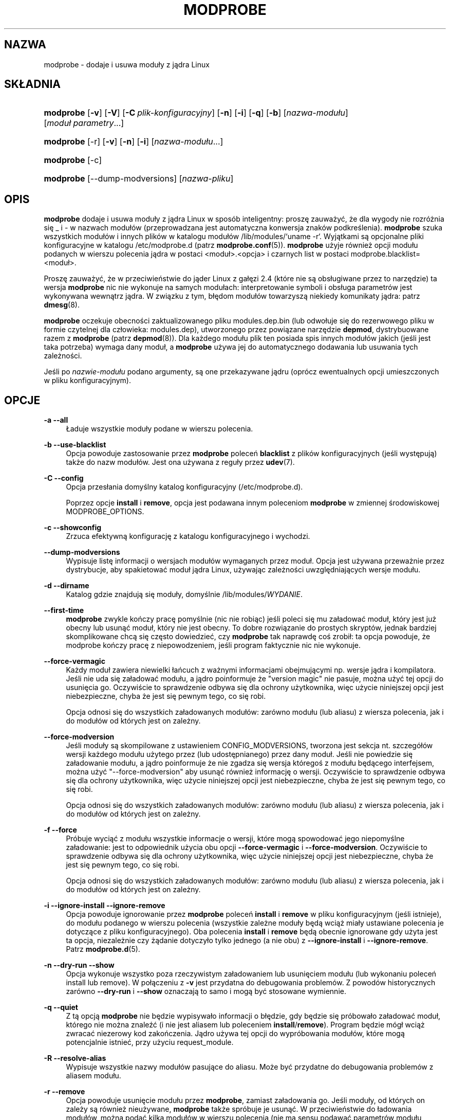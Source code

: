 .\" t
.\"     Title: modprobe
.\"    Author: Jon Masters <jcm@jonmasters.org>
.\" Generator: DocBook XSL Stylesheets v1.77.0 <http://docbook.sf.net/>
.\"      Date: 06/19/2012
.\"    Manual: modprobe
.\"    Source: kmod
.\"  Language: English
.\"
.\"*******************************************************************
.\"
.\" This file was generated with po4a. Translate the source file.
.\"
.\"*******************************************************************
.\" This file is distributed under the same license as original manpage
.\" Copyright of the original manpage:
.\" Copyright © 2011 ProFUSION embedded systems (GPL-2+)
.\" Copyright © of Polish translation:
.\" Andrzej M. Krzysztofowicz (PTM) <ankry@green.mf.pg.gda.pl>, 2001.
.\" Michał Kułach <michal.kulach@gmail.com>, 2012.
.TH MODPROBE 8 06/19/2012 kmod modprobe
.ie  \n(.g .ds Aq \(aq
.el       .ds Aq '
.\" -----------------------------------------------------------------
.\" * Define some portability stuff
.\" -----------------------------------------------------------------
.\" ~~~~~~~~~~~~~~~~~~~~~~~~~~~~~~~~~~~~~~~~~~~~~~~~~~~~~~~~~~~~~~~~~
.\" http://bugs.debian.org/507673
.\" http://lists.gnu.org/archive/html/groff/2009-02/msg00013.html
.\" ~~~~~~~~~~~~~~~~~~~~~~~~~~~~~~~~~~~~~~~~~~~~~~~~~~~~~~~~~~~~~~~~~
.\" -----------------------------------------------------------------
.\" * set default formatting
.\" -----------------------------------------------------------------
.\" disable hyphenation
.nh
.\" disable justification (adjust text to left margin only)
.ad l
.\" -----------------------------------------------------------------
.\" * MAIN CONTENT STARTS HERE *
.\" -----------------------------------------------------------------
.SH NAZWA
modprobe \- dodaje i usuwa moduły z jądra Linux
.SH SKŁADNIA
.HP \w'\fBmodprobe\fR\ 'u
\fBmodprobe\fP [\fB\-v\fP] [\fB\-V\fP] [\fB\-C\ \fP\fIplik\-konfiguracyjny\fP] [\fB\-n\fP] [\fB\-i\fP]
[\fB\-q\fP] [\fB\-b\fP] [\fInazwa\-modułu\fP] [\fImoduł\ parametry\fP...]
.HP \w'\fBmodprobe\fR\ 'u
\fBmodprobe\fP [\-r] [\fB\-v\fP] [\fB\-n\fP] [\fB\-i\fP] [\fInazwa\-modułu\fP...]
.HP \w'\fBmodprobe\fR\ 'u
\fBmodprobe\fP [\-c]
.HP \w'\fBmodprobe\fR\ 'u
\fBmodprobe\fP [\-\-dump\-modversions] [\fInazwa\-pliku\fP]
.SH OPIS
.PP

\fBmodprobe\fP dodaje i usuwa moduły z jądra Linux w sposób inteligentny:
proszę zauważyć, że dla wygody nie rozróżnia się _ i \- w nazwach modułów
(przeprowadzana jest automatyczna konwersja znaków
podkreślenia)\&. \fBmodprobe\fP szuka wszystkich modułów i innych plików w
katalogu modułów /lib/modules/`uname \-r`. Wyjątkami są opcjonalne pliki
konfiguracyjne w katalogu /etc/modprobe\&.d (patrz
\fBmodprobe.conf\fP(5))\&. \fBmodprobe\fP użyje również opcji modułu podanych w
wierszu polecenia jądra w postaci <moduł>\&.<opcja> i
czarnych list w postaci modprobe\&.blacklist=<moduł>\&.
.PP
Proszę zauważyć, że w przeciwieństwie do jąder Linux z gałęzi 2\&.4 (które
nie są obsługiwane przez to narzędzie) ta wersja \fBmodprobe\fP nic nie
wykonuje na samych modułach: interpretowanie symboli i obsługa parametrów
jest wykonywana wewnątrz jądra\&. W związku z tym, błędom modułów towarzyszą
niekiedy komunikaty jądra: patrz \fBdmesg\fP(8)\&.
.PP

\fBmodprobe\fP oczekuje obecności zaktualizowanego pliku modules\&.dep\&.bin
(lub odwołuje się do rezerwowego pliku w formie czytelnej dla człowieka:
modules\&.dep), utworzonego przez powiązane narzędzie \fBdepmod\fP,
dystrybuowane razem z \fBmodprobe\fP (patrz \fBdepmod\fP(8))\&. Dla każdego modułu
plik ten posiada spis innych modułów jakich (jeśli jest taka potrzeba)
wymaga dany moduł, a \fBmodprobe\fP używa jej do automatycznego dodawania lub
usuwania tych zależności\&.
.PP
Jeśli po \fInazwie\-modułu\fP podano argumenty, są one przekazywane jądru
(oprócz ewentualnych opcji umieszczonych w pliku konfiguracyjnym)\&.
.SH OPCJE
.PP
\fB\-a\fP \fB\-\-all\fP
.RS 4
Ładuje wszystkie moduły podane w wierszu polecenia\&.
.RE
.PP
\fB\-b\fP \fB\-\-use\-blacklist\fP
.RS 4
Opcja powoduje zastosowanie przez \fBmodprobe\fP poleceń \fBblacklist\fP z plików
konfiguracyjnych (jeśli występują) także do nazw modułów\&. Jest ona używana
z reguły przez \fBudev\fP(7)\&.
.RE
.PP
\fB\-C\fP \fB\-\-config\fP
.RS 4
Opcja przesłania domyślny katalog konfiguracyjny (/etc/modprobe\&.d)\&.
.sp
Poprzez opcje \fBinstall\fP i \fBremove\fP, opcja jest podawana innym poleceniom
\fBmodprobe\fP w zmiennej środowiskowej MODPROBE_OPTIONS\&.
.RE
.PP
\fB\-c\fP \fB\-\-showconfig\fP
.RS 4
Zrzuca efektywną konfigurację z katalogu konfiguracyjnego i wychodzi\&.
.RE
.PP
\fB\-\-dump\-modversions\fP
.RS 4
Wypisuje listę informacji o wersjach modułów wymaganych przez moduł\&. Opcja
jest używana przeważnie przez dystrybucje, aby spakietować moduł jądra
Linux, używając zależności uwzględniających wersje modułu.
.RE
.PP
\fB\-d\fP \fB\-\-dirname\fP
.RS 4
Katalog gdzie znajdują się moduły, domyślnie /lib/modules/\fIWYDANIE\fP\&.
.RE
.PP
\fB\-\-first\-time\fP
.RS 4
\fBmodprobe\fP zwykle kończy pracę pomyślnie (nic nie robiąc) jeśli poleci się
mu załadować moduł, który jest już obecny lub usunąć moduł, który nie jest
obecny. To dobre rozwiązanie do prostych skryptów, jednak bardziej
skomplikowane chcą się często dowiedzieć, czy \fBmodprobe\fP tak naprawdę coś
zrobił: ta opcja powoduje, że modprobe kończy pracę z niepowodzeniem, jeśli
program faktycznie nic nie wykonuje.
.RE
.PP
\fB\-\-force\-vermagic\fP
.RS 4
Każdy moduł zawiera niewielki łańcuch z ważnymi informacjami obejmującymi
np. wersje jądra i kompilatora\&. Jeśli nie uda się załadować modułu, a
jądro poinformuje że "version magic" nie pasuje, można użyć tej opcji do
usunięcia go. Oczywiście to sprawdzenie odbywa się dla ochrony użytkownika,
więc użycie niniejszej opcji jest niebezpieczne, chyba że jest się pewnym
tego, co się robi.
.sp
Opcja odnosi się do wszystkich załadowanych modułów: zarówno modułu (lub
aliasu) z wiersza polecenia, jak i do modułów od których jest on zależny\&.
.RE
.PP
\fB\-\-force\-modversion\fP
.RS 4
Jeśli moduły są skompilowane z ustawieniem CONFIG_MODVERSIONS, tworzona jest
sekcja nt. szczegółów wersji każdego modułu użytego przez (lub
udostępnianego) przez dany moduł\&. Jeśli nie powiedzie się załadowanie
modułu, a jądro poinformuje że nie zgadza się wersja któregoś z modułu
będącego interfejsem, można użyć "\-\-force\-modversion" aby usunąć również
informację o wersji\&. Oczywiście to sprawdzenie odbywa się dla ochrony
użytkownika, więc użycie niniejszej opcji jest niebezpieczne, chyba że jest
się pewnym tego, co się robi.
.sp
Opcja odnosi się do wszystkich załadowanych modułów: zarówno modułu (lub
aliasu) z wiersza polecenia, jak i do modułów od których jest on zależny\&.
.RE
.PP
\fB\-f\fP \fB\-\-force\fP
.RS 4
Próbuje wyciąć z modułu wszystkie informacje o wersji, które mogą spowodować
jego niepomyślne załadowanie: jest to odpowiednik użycia obu opcji
\fB\-\-force\-vermagic\fP i \fB\-\-force\-modversion\fP\&. Oczywiście to sprawdzenie
odbywa się dla ochrony użytkownika, więc użycie niniejszej opcji jest
niebezpieczne, chyba że jest się pewnym tego, co się robi.
.sp
Opcja odnosi się do wszystkich załadowanych modułów: zarówno modułu (lub
aliasu) z wiersza polecenia, jak i do modułów od których jest on zależny\&.
.RE
.PP
\fB\-i\fP \fB\-\-ignore\-install\fP \fB\-\-ignore\-remove\fP
.RS 4
Opcja powoduje ignorowanie przez \fBmodprobe\fP poleceń \fBinstall\fP i \fBremove\fP
w pliku konfiguracyjnym (jeśli istnieje), do modułu podanego w wierszu
polecenia (wszystkie zależne moduły będą wciąż miały ustawiane polecenia je
dotyczące z pliku konfiguracyjnego)\&. Oba polecenia \fBinstall\fP i \fBremove\fP
będą obecnie ignorowane gdy użyta jest ta opcja, niezależnie czy żądanie
dotyczyło tylko jednego (a nie obu) z \fB\-\-ignore\-install\fP i
\fB\-\-ignore\-remove\fP\&. Patrz \fBmodprobe.d\fP(5)\&.
.RE
.PP
\fB\-n\fP \fB\-\-dry\-run\fP \fB\-\-show\fP
.RS 4
Opcja wykonuje wszystko poza rzeczywistym załadowaniem lub usunięciem modułu
(lub wykonaniu poleceń install lub remove)\&. W połączeniu z \fB\-v\fP jest
przydatna do debugowania problemów\&. Z powodów historycznych zarówno
\fB\-\-dry\-run\fP i \fB\-\-show\fP oznaczają to samo i mogą być stosowane wymiennie\&.
.RE
.PP
\fB\-q\fP \fB\-\-quiet\fP
.RS 4
Z tą opcją \fBmodprobe\fP nie będzie wypisywało informacji o błędzie, gdy
będzie się próbowało załadować moduł, którego nie można znaleźć (i nie jest
aliasem lub poleceniem \fBinstall\fP/\fBremove\fP)\&. Program będzie mógł wciąż
zwracać niezerowy kod zakończenia\&. Jądro używa tej opcji do wypróbowania
modułów, które mogą potencjalnie istnieć, przy użyciu request_module\&.
.RE
.PP
\fB\-R\fP \fB\-\-resolve\-alias\fP
.RS 4
Wypisuje wszystkie nazwy modułów pasujące do aliasu\&. Może być przydatne do
debugowania problemów z aliasem modułu\&.
.RE
.PP
\fB\-r\fP \fB\-\-remove\fP
.RS 4
Opcja powoduje usunięcie modułu przez \fBmodprobe\fP, zamiast załadowania
go\&. Jeśli moduły, od których on zależy są również nieużywane, \fBmodprobe\fP
także spróbuje je usunąć. W przeciwieństwie do ładowania modułów, można
podać kilka modułów w wierszu polecenia (nie ma sensu podawać parametrów
modułu podczas usuwania go)\&.
.sp
Z reguły nie ma powodu aby usuwać moduły, ale część błędnych modułów może
tego wymagać\&. Jądro dystrybucyjne może w ogóle nie być zbudowane z obsługą
usuwania modułów\&.
.RE
.PP
\fB\-S\fP \fB\-\-set\-version\fP
.RS 4
Ustawia wersję jądra, zamiast używania \fBuname\fP(2) do decydowania o niej
(decyduje o miejscu szukania modułów)\&.
.RE
.PP
\fB\-\-show\-depends\fP
.RS 4
Wypisuje zależności modułu (lub aliasu) włącznie z samym modułem. Wynikiem
jest (być może pusty) zestaw nazw plików modułów, po jednym w wierszu,
zaczynających się "insmod", który jest z reguły używany przez dystrybucje do
określenia które moduły włączyć do generowanych obrazów
initrd/initramfs. Stosowane polecenie \fBinstall\fP jest poprzedzone przez
"install"\&. Opcja nie wykonuje żadnego z poleceń instalacji\&. Proszę
zauważyć, że \fBmodinfo\fP(8) może zostać użyte do pozyskania zależności modułu
z samego modułu, ale nie wie nic o aliasach ani poleceniach instalacji\&.
.RE
.PP
\fB\-s\fP \fB\-\-syslog\fP
.RS 4
Opcja powoduje, że wszystkie komunikaty o błędach przesyłane są przez
mechanizm syslog (jak LOG_DAEMON z poziomem LOG_NOTICE), zamiast na
standardowe wyjście błędów\&. Włącza się również automatycznie, gdy stderr
jest niedostępne\&.
.sp
Poprzez opcje \fBinstall\fP i \fBremove\fP, opcja jest podawana innym poleceniom
\fBmodprobe\fP w zmiennej środowiskowej MODPROBE_OPTIONS\&.
.RE
.PP
\fB\-V\fP \fB\-\-version\fP
.RS 4
wyświetla informacje o wersji i kończy działanie\&.
.RE
.PP
\fB\-v\fP \fB\-\-verbose\fP
.RS 4
Wypisuje informacje o czynnościach wykonywanych przez program\&. \fBmodprobe\fP
wypisuje zwykle komunikaty jedynie, gdy występują jakieś problemy\&.
.sp
Poprzez opcje \fBinstall\fP i \fBremove\fP, opcja jest podawana innym poleceniom
\fBmodprobe\fP w zmiennej środowiskowej MODPROBE_OPTIONS\&.
.RE
.SH ŚRODOWISKO
.PP
Do przekazania argumentów do \fBmodprobe\fP można użyć również zmiennej
środowiskowej MODPROBE_OPTIONS\&.
.SH PRAWA\ AUTORSKIE
.PP
Pierwotnie: Copyright 2002, Rusty Russell, IBM Corporation\&. Strona
podręcznika jest obecnie zarządzana przez Jona Mastersa i innych\&.
.SH "ZOBACZ TAKŻE"
.PP

\fBmodprobe.d\fP(5), \fBinsmod\fP(8), \fBrmmod\fP(8), \fBlsmod\fP(8), \fBmodinfo\fP(8)
.SH AUTORZY
.PP
\fBJon Masters\fP <\&jcm@jonmasters\&.org\&>
.RS 4
Deweloper
.RE
.PP
\fBRobby Workman\fP <\&rworkman@slackware\&.com\&>
.RS 4
Deweloper
.RE
.PP
\fBLucas De Marchi\fP <\&lucas\&.demarchi@profusion\&.mobi\&>
.RS 4
Deweloper
.RE
.SH TŁUMACZENIE
Autorami polskiego tłumaczenia niniejszej strony podręcznika man są:
Andrzej M. Krzysztofowicz (PTM) <ankry@green.mf.pg.gda.pl>
i
Michał Kułach <michal.kulach@gmail.com>.
.PP
Polskie tłumaczenie jest częścią projektu manpages-pl; uwagi, pomoc, zgłaszanie błędów na stronie http://sourceforge.net/projects/manpages-pl/. Jest zgodne z wersją \fB 9 \fPoryginału.
